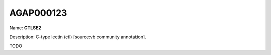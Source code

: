 
AGAP000123
=============

Name: **CTLSE2**

Description: C-type lectin (ctl) [source:vb community annotation].

TODO
